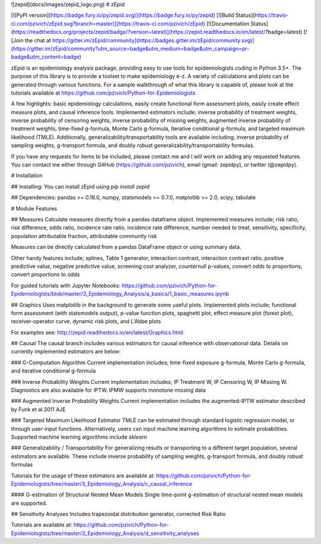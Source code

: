 ![zepid](docs/images/zepid_logo.png)
# zEpid

[![PyPI version](https://badge.fury.io/py/zepid.svg)](https://badge.fury.io/py/zepid)
[![Build Status](https://travis-ci.com/pzivich/zEpid.svg?branch=master)](https://travis-ci.com/pzivich/zEpid)
[![Documentation Status](https://readthedocs.org/projects/zepid/badge/?version=latest)](https://zepid.readthedocs.io/en/latest/?badge=latest)
[![Join the chat at https://gitter.im/zEpid/community](https://badges.gitter.im/zEpid/community.svg)](https://gitter.im/zEpid/community?utm_source=badge&utm_medium=badge&utm_campaign=pr-badge&utm_content=badge)

zEpid is an epidemiology analysis package, providing easy to use tools for epidemiologists coding in Python 3.5+. The 
purpose of this library is to provide a toolset to make epidemiology e-z. A variety of calculations and plots can be 
generated through various functions. For a sample walkthrough of what this library is capable of, please look at the 
tutorials available at https://github.com/pzivich/Python-for-Epidemiologists

A few highlights: basic epidemiology calculations, easily create functional form assessment plots, 
easily create effect measure plots, and causal inference tools. Implemented estimators include; inverse 
probability of treatment weights, inverse probability of censoring weights, inverse probabilitiy of missing weights, 
augmented inverse probability of treatment weights, time-fixed g-formula, Monte Carlo g-formula, Iterative conditional 
g-formula, and targeted maximum likelihood (TMLE). Additionally, generalizability/transportability tools are available 
including; inverse probability of sampling weights, g-transport formula, and doubly robust 
generalizability/transportability formulas.

If you have any requests for items to be included, please contact me and I will work on adding any requested features. 
You can contact me either through GitHub (https://github.com/pzivich), email (gmail: zepidpy), or twitter (@zepidpy).

# Installation

## Installing:
You can install zEpid using `pip install zepid`

## Dependencies:
pandas >= 0.18.0, numpy, statsmodels >= 0.7.0, matplotlib >= 2.0, scipy, tabulate

# Module Features

## Measures
Calculate measures directly from a pandas dataframe object. Implemented measures include; risk ratio, risk difference, 
odds ratio, incidence rate ratio, incidence rate difference, number needed to treat, sensitivity, specificity, 
population attributable fraction, attributable community risk

Measures can be directly calculated from a pandas DataFrame object or using summary data.

Other handy features include; splines, Table 1 generator, interaction contrast, interaction contrast ratio, positive 
predictive value, negative predictive value, screening cost analyzer, counternull p-values, convert odds to 
proportions, convert proportions to odds

For guided tutorials with Jupyter Notebooks:
https://github.com/pzivich/Python-for-Epidemiologists/blob/master/3_Epidemiology_Analysis/a_basics/1_basic_measures.ipynb

## Graphics
Uses matplotlib in the background to generate some useful plots. Implemented plots include; functional form assessment 
(with statsmodels output), p-value function plots, spaghetti plot, effect measure plot (forest plot), receiver-operator 
curve, dynamic risk plots, and L'Abbe plots

For examples see:
http://zepid.readthedocs.io/en/latest/Graphics.html

## Causal
The causal branch includes various estimators for causal inference with observational data. Details on currently 
implemented estimators are below:

### G-Computation Algorithm
Current implementation includes; time-fixed exposure g-formula, Monte Carlo g-formula, and iterative conditional 
g-formula

### Inverse Probability Weights 
Current implementation includes; IP Treatment W, IP Censoring W, IP Missing W. Diagnostics are also available for IPTW. 
IPMW supports monotone missing data

### Augmented Inverse Probability Weights
Current implementation includes the augmented-IPTW estimator described by Funk et al 2011 AJE

### Targeted Maximum Likelihood Estimator
TMLE can be estimated through standard logistic regression model, or through user-input functions. Alternatively, users 
can input machine learning algorithms to estimate probabilities. Supported machine learning algorithms include `sklearn`

### Generalizability / Transportability
For generalizing results or transporting to a different target population, several estimators are available. These 
include inverse probability of sampling weights, g-transport formula, and doubly robust formulas

Tutorials for the usage of these estimators are available at:
https://github.com/pzivich/Python-for-Epidemiologists/tree/master/3_Epidemiology_Analysis/c_causal_inference

#### G-estimation of Structural Nested Mean Models
Single time-point g-estimation of structural nested mean models are supported.

## Sensitivity Analyses
Includes trapezoidal distribution generator, corrected Risk Ratio

Tutorials are available at:
https://github.com/pzivich/Python-for-Epidemiologists/tree/master/3_Epidemiology_Analysis/d_sensitivity_analyses



